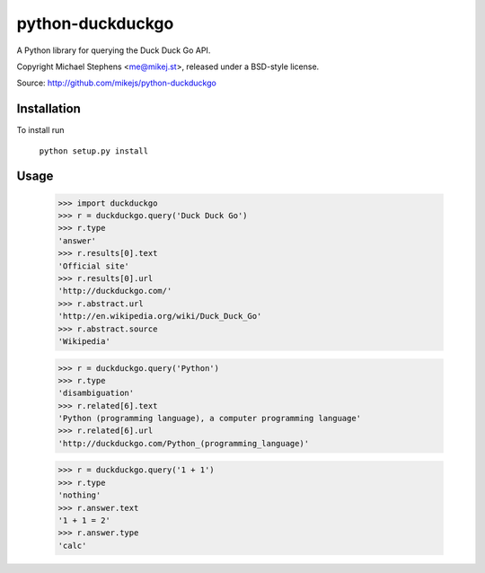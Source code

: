 ==================
python-duckduckgo
==================

A Python library for querying the Duck Duck Go API.

Copyright Michael Stephens <me@mikej.st>, released under a BSD-style license.

Source: http://github.com/mikejs/python-duckduckgo

Installation
============

To install run

    ``python setup.py install``

Usage
=====

    >>> import duckduckgo
    >>> r = duckduckgo.query('Duck Duck Go')
    >>> r.type
    'answer'
    >>> r.results[0].text
    'Official site'
    >>> r.results[0].url
    'http://duckduckgo.com/'
    >>> r.abstract.url
    'http://en.wikipedia.org/wiki/Duck_Duck_Go'
    >>> r.abstract.source
    'Wikipedia'
    
    >>> r = duckduckgo.query('Python')
    >>> r.type
    'disambiguation'
    >>> r.related[6].text
    'Python (programming language), a computer programming language'
    >>> r.related[6].url
    'http://duckduckgo.com/Python_(programming_language)'

    >>> r = duckduckgo.query('1 + 1')
    >>> r.type
    'nothing'
    >>> r.answer.text
    '1 + 1 = 2'
    >>> r.answer.type
    'calc'
